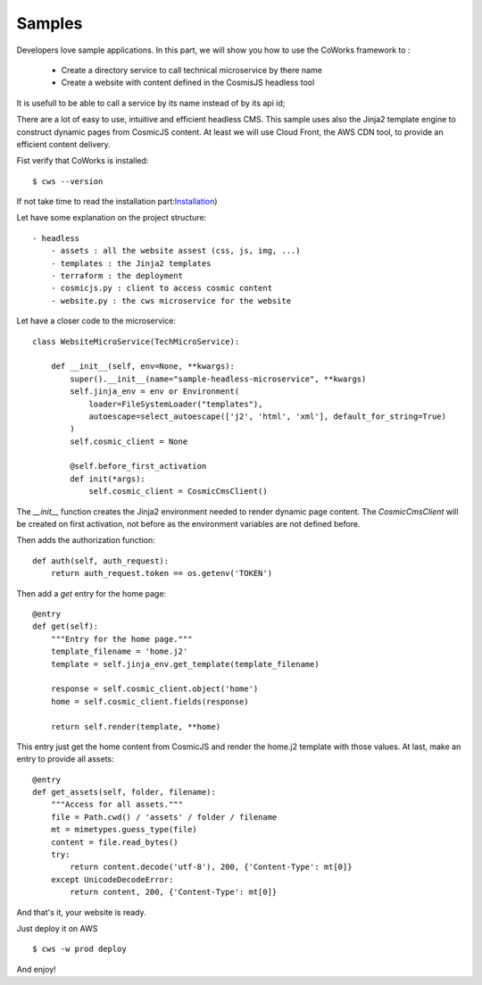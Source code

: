 .. _samples:

Samples
========

Developers love sample applications. In this part, we will show you how to use the CoWorks framework to :

 * Create a directory service to call technical microservice by there name
 * Create a website with content defined in the CosmisJS headless tool

.. _directory:

It is usefull to be able to call a service by its name instead of by its api id;

.. _headless:

There are a lot of easy to use, intuitive and efficient headless CMS. This sample uses also the Jinja2
template engine to construct dynamic pages from CosmicJS content. At least we will use Cloud Front, the AWS CDN tool,
to provide an efficient content delivery.

Fist verify that CoWorks is installed::

    $ cws --version

If not take time to read the installation part:`Installation <https://coworks.readthedocs.io/en/latest/installation.html/>`_)

Let have some explanation on the project structure::

    - headless
        - assets : all the website assest (css, js, img, ...)
        - templates : the Jinja2 templates
        - terraform : the deployment
        - cosmicjs.py : client to access cosmic content
        - website.py : the cws microservice for the website

Let have a closer code to the microservice::

    class WebsiteMicroService(TechMicroService):

        def __init__(self, env=None, **kwargs):
            super().__init__(name="sample-headless-microservice", **kwargs)
            self.jinja_env = env or Environment(
                loader=FileSystemLoader("templates"),
                autoescape=select_autoescape(['j2', 'html', 'xml'], default_for_string=True)
            )
            self.cosmic_client = None

            @self.before_first_activation
            def init(*args):
                self.cosmic_client = CosmicCmsClient()

The `__init__` function creates the Jinja2 environment needed to render dynamic page content. The `CosmicCmsClient` will
be created on first activation, not before as the environment variables are not defined before.

Then adds the authorization function::

    def auth(self, auth_request):
        return auth_request.token == os.getenv('TOKEN')

Then add a `get` entry for the home page::

    @entry
    def get(self):
        """Entry for the home page."""
        template_filename = 'home.j2'
        template = self.jinja_env.get_template(template_filename)

        response = self.cosmic_client.object('home')
        home = self.cosmic_client.fields(response)

        return self.render(template, **home)

This entry just get the home content from CosmicJS and render the home.j2 template with those values.
At last, make an entry to provide all assets::

    @entry
    def get_assets(self, folder, filename):
        """Access for all assets."""
        file = Path.cwd() / 'assets' / folder / filename
        mt = mimetypes.guess_type(file)
        content = file.read_bytes()
        try:
            return content.decode('utf-8'), 200, {'Content-Type': mt[0]}
        except UnicodeDecodeError:
            return content, 200, {'Content-Type': mt[0]}

And that's it, your website is ready.

Just deploy it on AWS ::

    $ cws -w prod deploy

And enjoy!